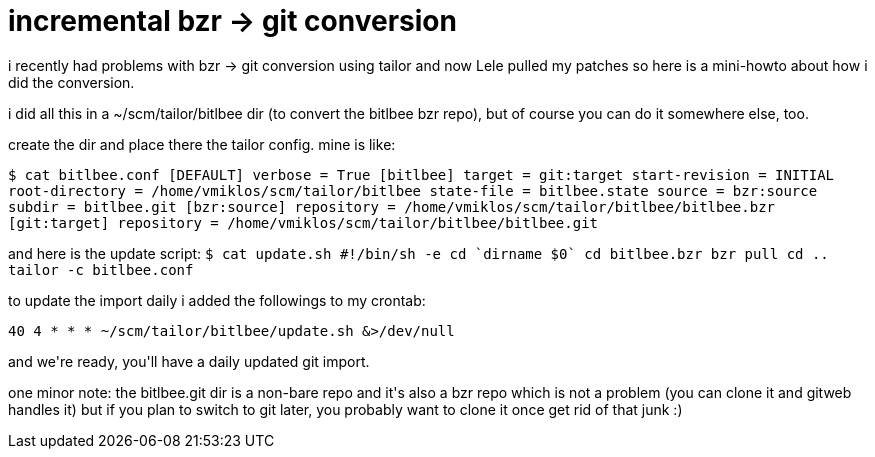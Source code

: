 = incremental bzr -> git conversion

:slug: incremental-bzr-g-git-conversion
:category: hacking
:tags: en
:date: 2008-01-10T14:56:07Z
++++
<p>i recently had problems with bzr -> git conversion using tailor and now Lele pulled my patches so here is a mini-howto about how i did the conversion.</p><p>i did all this in a ~/scm/tailor/bitlbee dir (to convert the bitlbee bzr repo), but of course you can do it somewhere else, too.</p><p>create the dir and place there the tailor config. mine is like:</p><p><code>
$ cat bitlbee.conf
[DEFAULT]
verbose = True
[bitlbee]
target = git:target
start-revision = INITIAL
root-directory = /home/vmiklos/scm/tailor/bitlbee
state-file = bitlbee.state
source = bzr:source
subdir = bitlbee.git
[bzr:source]
repository = /home/vmiklos/scm/tailor/bitlbee/bitlbee.bzr
[git:target]
repository = /home/vmiklos/scm/tailor/bitlbee/bitlbee.git
</code></p><p>and here is the update script:
<code>
$ cat update.sh
#!/bin/sh -e
cd `dirname $0`
cd bitlbee.bzr
bzr pull
cd ..
tailor -c bitlbee.conf
</code></p><p>to update the import daily i added the followings to my crontab:</p><p><code>
40 4 * * * ~/scm/tailor/bitlbee/update.sh &>/dev/null
</code></p><p>and we're ready, you'll have a daily updated git import.</p><p>one minor note: the bitlbee.git dir is a non-bare repo and it's also a bzr repo which is not a problem (you can clone it and gitweb handles it) but if you plan to switch to git later, you probably want to clone it once get rid of that junk :)</p>
++++
